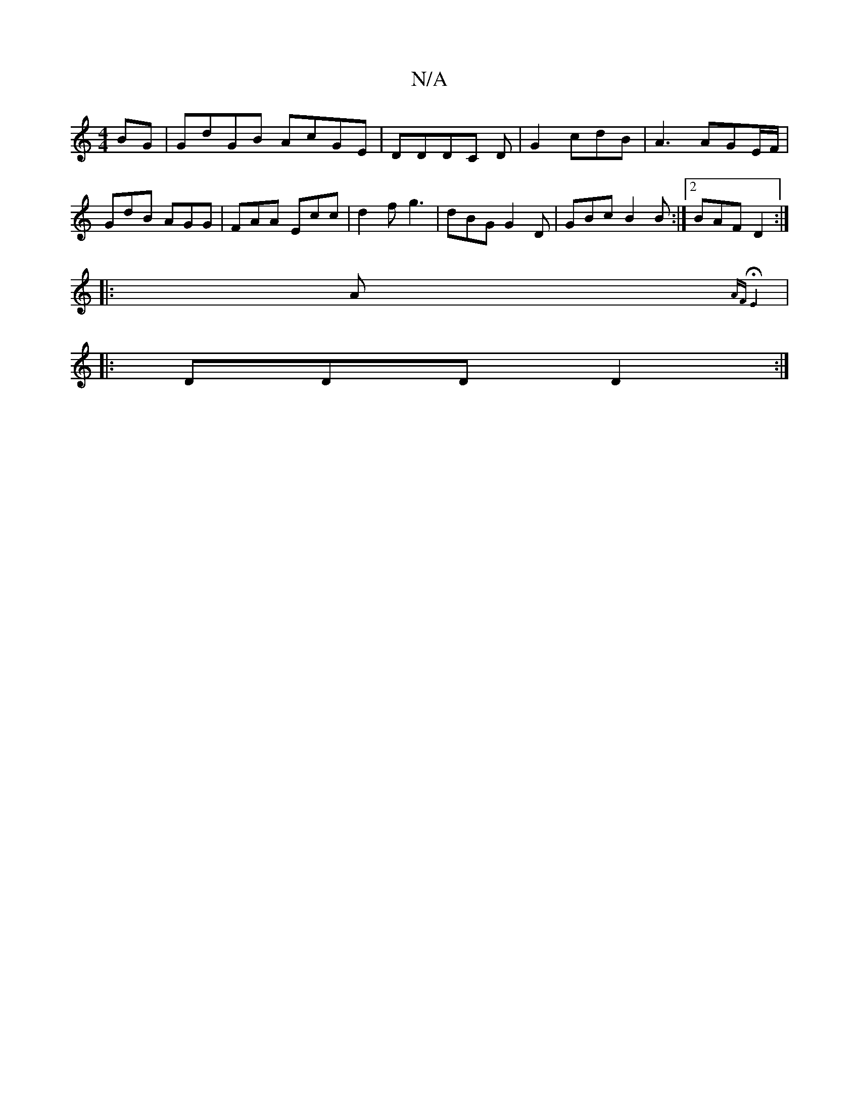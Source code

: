 X:1
T:N/A
M:4/4
R:N/A
K:Cmajor
/ BG | GdGB AcGE |DDDC D|G2 cdB | A3 AGE/F/ |
GdB AGG | FAA Ecc | d2f g3 | dBG G2 D| GBc B2B :|2 BAF D2 :|
|: A{AF HE4 H
|: DDD D2 :|

|:"G"f-f2 d2 ||
B2 B/2B/B|BE2E | GEAc ABcA | B2 ed cBBB | ABdB BA